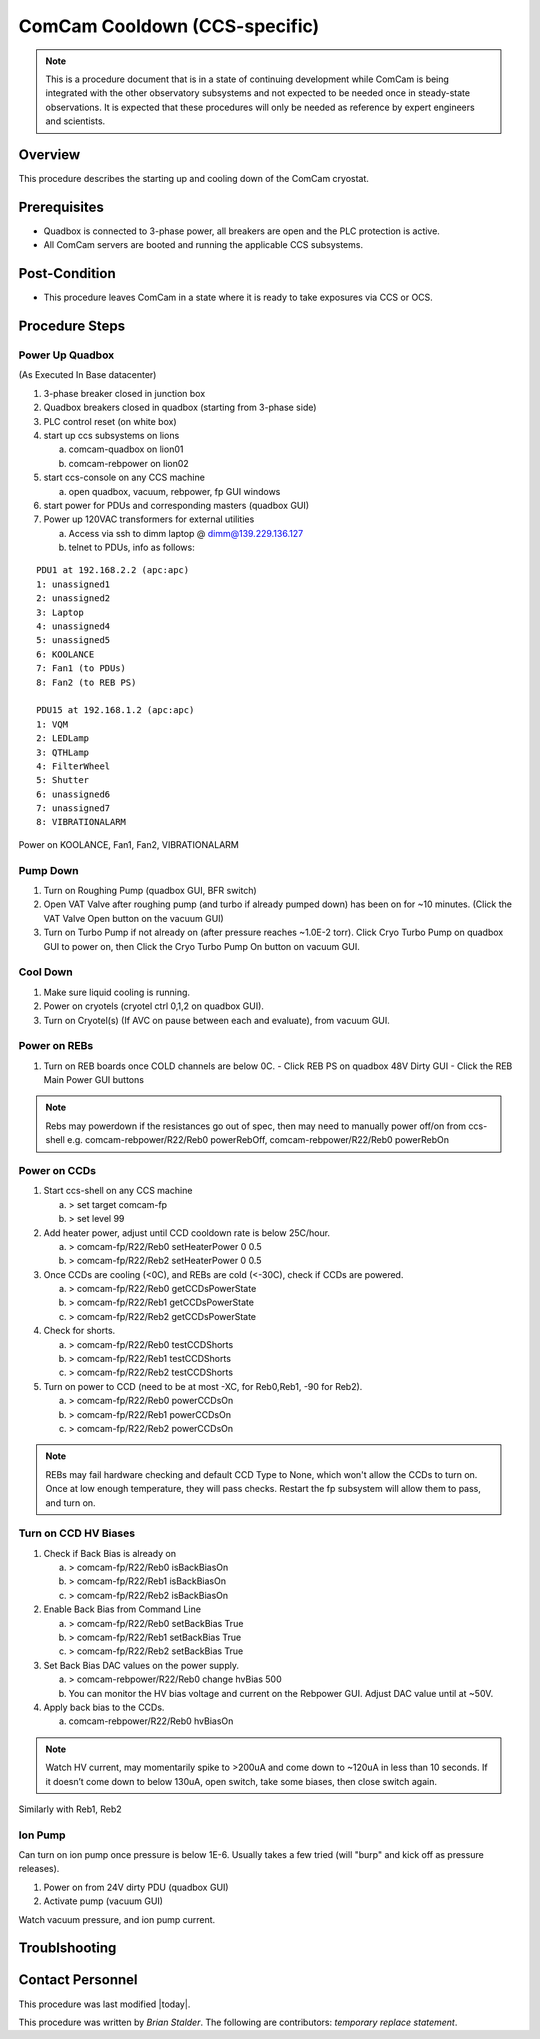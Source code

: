 .. This is the label that can be used as for cross referencing in the given area
.. _ComCam-cooldown:

.. Primary Author
.. add your name between the *'s below
.. |author| replace::  *Brian Stalder*
.. If making contribution, add your name between *'s below (first person will have to add the **'s.
.. Names should be separated by commas.
.. |contributors| replace:: *temporary replace statement*


##############################
ComCam Cooldown (CCS-specific)
##############################

.. note::
    This is a procedure document that is in a state of continuing development while ComCam is being integrated with the other observatory subsystems and not expected to be needed once in steady-state observations.  It is expected that these procedures will only be needed as reference by expert engineers and scientists.

Overview
^^^^^^^^

This procedure describes the starting up and cooling down of the ComCam cryostat.


Prerequisites
^^^^^^^^^^^^^

- Quadbox is connected to 3-phase power, all breakers are open and the PLC protection is active.
- All ComCam servers are booted and running the applicable CCS subsystems.


Post-Condition
^^^^^^^^^^^^^^

- This procedure leaves ComCam in a state where it is ready to take exposures via CCS or OCS.


Procedure Steps
^^^^^^^^^^^^^^^


Power Up Quadbox
-------------------------

(As Executed In Base datacenter)

#. 3-phase breaker closed in junction box
#. Quadbox breakers closed in quadbox (starting from 3-phase side)
#. PLC control reset (on white box)
#. start up ccs subsystems on lions

   a) comcam-quadbox on lion01
   b) comcam-rebpower on lion02

#. start ccs-console on any CCS machine

   a) open quadbox, vacuum, rebpower, fp GUI windows

#. start power for PDUs and corresponding masters (quadbox GUI)
#. Power up 120VAC transformers for external utilities

   a) Access via ssh to dimm laptop @ dimm@139.229.136.127
   b) telnet to PDUs, info as follows:

::

   PDU1 at 192.168.2.2 (apc:apc)
   1: unassigned1
   2: unassigned2
   3: Laptop
   4: unassigned4
   5: unassigned5
   6: KOOLANCE
   7: Fan1 (to PDUs)
   8: Fan2 (to REB PS)

   PDU15 at 192.168.1.2 (apc:apc)
   1: VQM
   2: LEDLamp
   3: QTHLamp
   4: FilterWheel
   5: Shutter
   6: unassigned6
   7: unassigned7
   8: VIBRATIONALARM


Power on KOOLANCE, Fan1, Fan2, VIBRATIONALARM


Pump Down
-------------------------

#. Turn on Roughing Pump (quadbox GUI, BFR switch)

#. Open VAT Valve after roughing pump (and turbo if already pumped down) has been on for ~10 minutes.  (Click the VAT Valve Open button on the vacuum GUI)

#. Turn on Turbo Pump if not already on (after pressure reaches ~1.0E-2 torr).  Click Cryo Turbo Pump on quadbox GUI to power on, then Click the Cryo Turbo Pump On button on vacuum GUI.


Cool Down
-------------------------

#. Make sure liquid cooling is running.

#. Power on cryotels (cryotel ctrl 0,1,2 on quadbox GUI).

#. Turn on Cryotel(s) (If AVC on pause between each and evaluate), from vacuum GUI.


Power on REBs
-------------------------

#. Turn on REB boards once COLD channels are below 0C.
   - Click REB PS on quadbox 48V Dirty GUI
   - Click the REB Main Power GUI buttons

.. note::
   Rebs may powerdown if the resistances go out of spec, then may need to manually power off/on from ccs-shell e.g. comcam-rebpower/R22/Reb0 powerRebOff, comcam-rebpower/R22/Reb0 powerRebOn


Power on CCDs
-------------------------

#. Start ccs-shell on any CCS machine
   
   a) > set target comcam-fp
   b) > set level 99

#. Add heater power, adjust until CCD cooldown rate is below 25C/hour.
   
   a) > comcam-fp/R22/Reb0 setHeaterPower 0 0.5
   b) > comcam-fp/R22/Reb2 setHeaterPower 0 0.5

#. Once CCDs are cooling (<0C), and REBs are cold (<-30C), check if CCDs are powered.
   
   a) > comcam-fp/R22/Reb0 getCCDsPowerState
   b) > comcam-fp/R22/Reb1 getCCDsPowerState
   c) > comcam-fp/R22/Reb2 getCCDsPowerState

#. Check for shorts.
   
   a) > comcam-fp/R22/Reb0 testCCDShorts
   b) > comcam-fp/R22/Reb1 testCCDShorts
   c) > comcam-fp/R22/Reb2 testCCDShorts

#. Turn on power to CCD (need to be at most -XC, for Reb0,Reb1, -90 for Reb2).
   
   a) > comcam-fp/R22/Reb0 powerCCDsOn
   b) > comcam-fp/R22/Reb1 powerCCDsOn
   c) > comcam-fp/R22/Reb2 powerCCDsOn

.. note::
   REBs may fail hardware checking and default CCD Type to None, which won't allow the CCDs to turn on.  Once at low enough temperature, they will pass checks.  Restart the fp subsystem will allow them to pass, and turn on.

Turn on CCD HV Biases
-------------------------

#. Check if Back Bias is already on
   
   a) > comcam-fp/R22/Reb0 isBackBiasOn
   b) > comcam-fp/R22/Reb1 isBackBiasOn
   c) > comcam-fp/R22/Reb2 isBackBiasOn

#. Enable Back Bias from Command Line
   
   a) > comcam-fp/R22/Reb0 setBackBias True
   b) > comcam-fp/R22/Reb1 setBackBias True
   c) > comcam-fp/R22/Reb2 setBackBias True

#. Set Back Bias DAC values on the power supply.
   
   a) > comcam-rebpower/R22/Reb0 change hvBias 500
   b) You can monitor the HV bias voltage and current on the Rebpower GUI.  Adjust DAC value until at ~50V.

#. Apply back bias to the CCDs.
   
   a) comcam-rebpower/R22/Reb0 hvBiasOn

.. note::
   Watch HV current, may momentarily spike to >200uA and come down to ~120uA in less than 10 seconds.  If it doesn’t come down to below 130uA, open switch, take some biases, then close switch again.


Similarly with Reb1, Reb2


Ion Pump
-------------------------

Can turn on ion pump once pressure is below 1E-6.  Usually takes a few tried (will "burp" and kick off as pressure releases).

#. Power on from 24V dirty PDU (quadbox GUI)

#. Activate pump (vacuum GUI)

Watch vacuum pressure, and ion pump current.



Troublshooting
^^^^^^^^^^^^^^^


Contact Personnel
^^^^^^^^^^^^^^^^^

This procedure was last modified |today|.

This procedure was written by |author|. The following are contributors: |contributors|.
